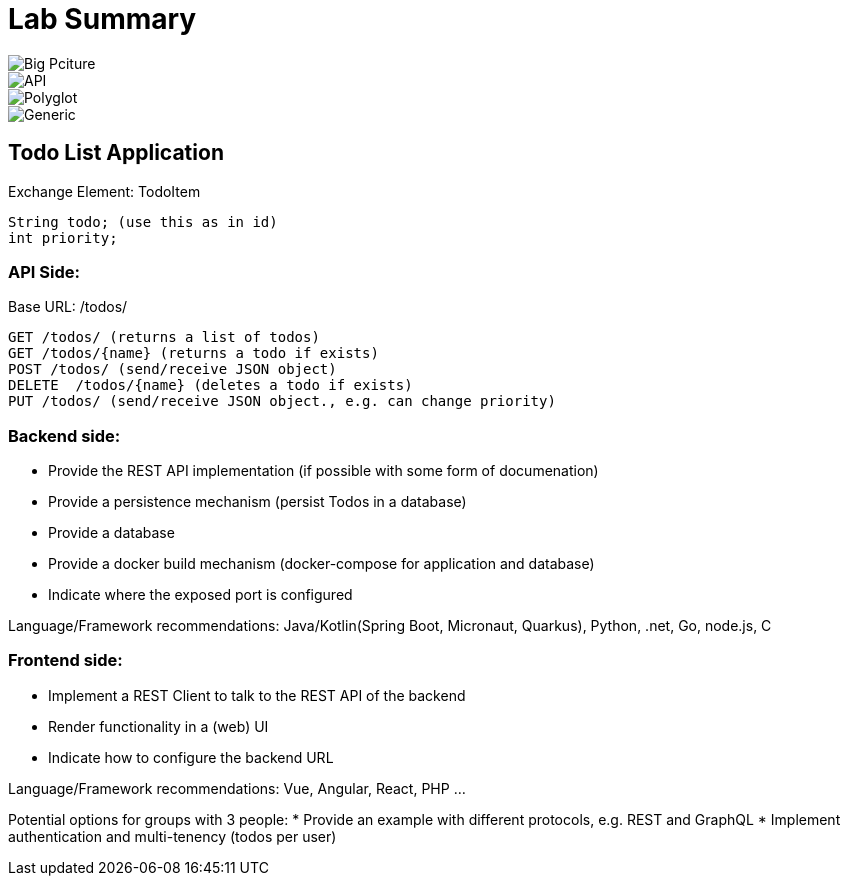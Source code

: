 = Lab Summary

image::https://github.com/maeddes/hse-2022-summer/blob/main/pics/big_picture_project.png[Big Pciture]
image::pics//lab_api.png[API]
image::pics//lab_polyglot.png[Polyglot]
image::pics//lab_generic.png[Generic]

== Todo List Application

Exchange Element: TodoItem

----
String todo; (use this as in id)
int priority;
----


=== API Side:

Base URL: /todos/

----
GET /todos/ (returns a list of todos)
GET /todos/{name} (returns a todo if exists)
POST /todos/ (send/receive JSON object)
DELETE  /todos/{name} (deletes a todo if exists)
PUT /todos/ (send/receive JSON object., e.g. can change priority)
----

=== Backend side:
* Provide the REST API implementation (if possible with some form of documenation)
* Provide a persistence mechanism (persist Todos in a database)
* Provide a database
* Provide a docker build mechanism (docker-compose for application and database)
* Indicate where the exposed port is configured

Language/Framework recommendations: Java/Kotlin(Spring Boot, Micronaut, Quarkus), Python, .net, Go, node.js, C 

=== Frontend side:
* Implement a REST Client to talk to the REST API of the backend
* Render functionality in a (web) UI
* Indicate how to configure the backend URL

Language/Framework recommendations: Vue, Angular, React, PHP ...

Potential options for groups with 3 people:
* Provide an example with different protocols, e.g. REST and GraphQL
* Implement authentication and multi-tenency (todos per user)
